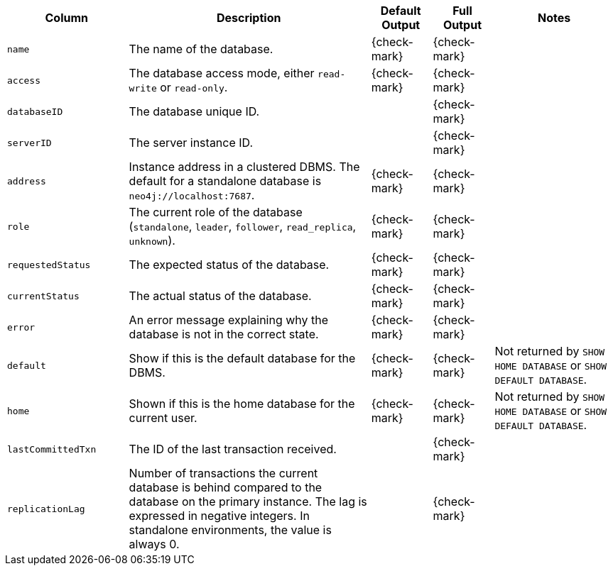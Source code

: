 [options="header" cols="2l,4,1,1,2"]
|===
|Column |Description|Default Output|Full Output| Notes
|name|The name of the database.|{check-mark}|{check-mark}|
|access|The database access mode, either `read-write` or `read-only`.|{check-mark}|{check-mark}|
|databaseID|The database unique ID.||{check-mark}|
|serverID|The server instance ID.||{check-mark}|
|address|Instance address in a clustered DBMS. The default for a standalone database is `neo4j://localhost:7687`. |{check-mark}|{check-mark}|
|role|The current role of the database (`standalone`, `leader`, `follower`, `read_replica`, `unknown`).|{check-mark}|{check-mark}|
|requestedStatus|The expected status of the database.|{check-mark}|{check-mark}|
|currentStatus|The actual status of the database.|{check-mark}|{check-mark}|
|error|An error message explaining why the database is not in the correct state.|{check-mark}|{check-mark}|
|default|Show if this is the default database for the DBMS.|{check-mark}|{check-mark}|Not returned by `SHOW HOME DATABASE` or `SHOW DEFAULT DATABASE`.
|home|Shown if this is the home database for the current user.|{check-mark}|{check-mark}|Not returned by `SHOW HOME DATABASE` or `SHOW DEFAULT DATABASE`.
|lastCommittedTxn|The ID of the last transaction received.||{check-mark}|
|replicationLag|Number of transactions the current database is behind compared to the database on the primary instance. The lag is expressed in negative integers. In standalone environments, the value is always 0.||{check-mark}|
|===

